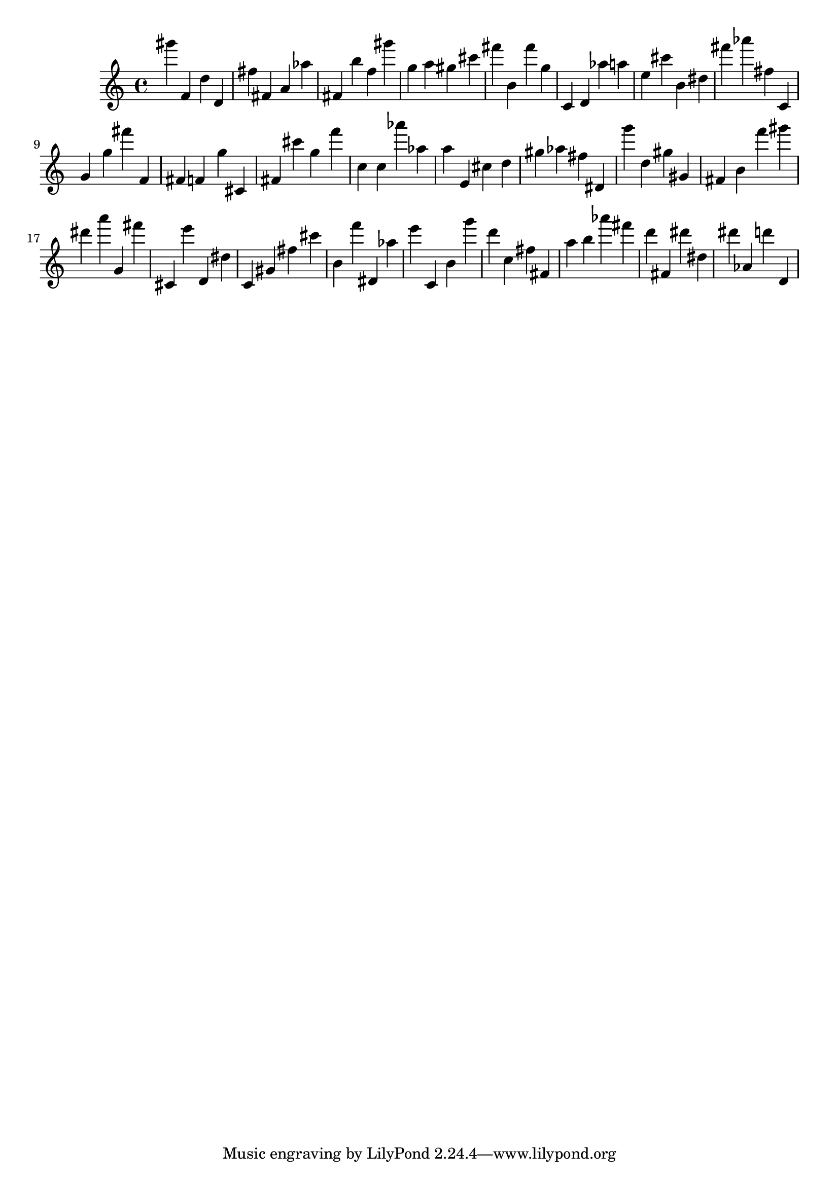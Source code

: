 \version "2.18.2"

\score {

{

\clef treble
gis''' f' d'' d' fis'' fis' a' as'' fis' b'' f'' gis''' g'' a'' gis'' cis''' fis''' b' fis''' g'' c' d' as'' a'' e'' cis''' b' dis'' fis''' as''' fis'' c' g' g'' fis''' f' fis' f' g'' cis' fis' cis''' g'' f''' c'' c'' as''' as'' a'' e' cis'' d'' gis'' as'' fis'' dis' g''' d'' gis'' gis' fis' b' f''' gis''' dis''' a''' g' fis''' cis' e''' d' dis'' c' gis' fis'' cis''' b' f''' dis' as'' e''' c' b' g''' d''' c'' fis'' fis' a'' b'' as''' fis''' d''' fis' dis''' dis'' dis''' as' d''' d' 
}

 \midi { }
 \layout { }
}